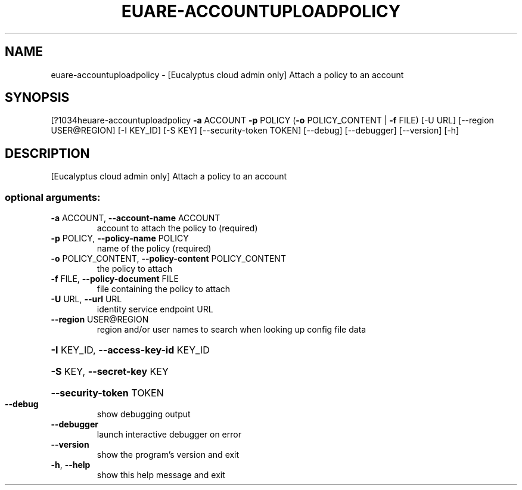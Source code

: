 .\" DO NOT MODIFY THIS FILE!  It was generated by help2man 1.44.1.
.TH EUARE-ACCOUNTUPLOADPOLICY "1" "September 2014" "euca2ools 3.1.1" "User Commands"
.SH NAME
euare-accountuploadpolicy \- [Eucalyptus cloud admin only] Attach a policy to an account
.SH SYNOPSIS
[?1034heuare\-accountuploadpolicy \fB\-a\fR ACCOUNT \fB\-p\fR POLICY
(\fB\-o\fR POLICY_CONTENT | \fB\-f\fR FILE) [\-U URL]
[\-\-region USER@REGION] [\-I KEY_ID] [\-S KEY]
[\-\-security\-token TOKEN] [\-\-debug]
[\-\-debugger] [\-\-version] [\-h]
.SH DESCRIPTION
[Eucalyptus cloud admin only] Attach a policy to an account
.SS "optional arguments:"
.TP
\fB\-a\fR ACCOUNT, \fB\-\-account\-name\fR ACCOUNT
account to attach the policy to (required)
.TP
\fB\-p\fR POLICY, \fB\-\-policy\-name\fR POLICY
name of the policy (required)
.TP
\fB\-o\fR POLICY_CONTENT, \fB\-\-policy\-content\fR POLICY_CONTENT
the policy to attach
.TP
\fB\-f\fR FILE, \fB\-\-policy\-document\fR FILE
file containing the policy to attach
.TP
\fB\-U\fR URL, \fB\-\-url\fR URL
identity service endpoint URL
.TP
\fB\-\-region\fR USER@REGION
region and/or user names to search when looking up
config file data
.HP
\fB\-I\fR KEY_ID, \fB\-\-access\-key\-id\fR KEY_ID
.HP
\fB\-S\fR KEY, \fB\-\-secret\-key\fR KEY
.HP
\fB\-\-security\-token\fR TOKEN
.TP
\fB\-\-debug\fR
show debugging output
.TP
\fB\-\-debugger\fR
launch interactive debugger on error
.TP
\fB\-\-version\fR
show the program's version and exit
.TP
\fB\-h\fR, \fB\-\-help\fR
show this help message and exit
